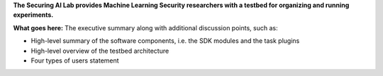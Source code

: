 **The Securing AI Lab provides Machine Learning Security researchers with a testbed for organizing and running experiments.**

**What goes here:** The executive summary along with additional discussion points, such as:

- High-level summary of the software components, i.e. the SDK modules and the task plugins
- High-level overview of the testbed architecture
- Four types of users statement

